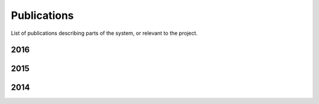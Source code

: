 .. _publications_rs:

=============================
Publications
=============================

List of publications describing parts of the system, or relevant to the project.

2016
----

.. bibliography:: refs.bib
	:style: plain
	:filter: year and ( year == "2016")

2015
----

.. bibliography:: refs.bib
	:style: plain
	:filter: year and ( year == "2015")

2014
----

.. bibliography:: refs.bib
	:style: plain
	:filter: year and ( year == "2014")
